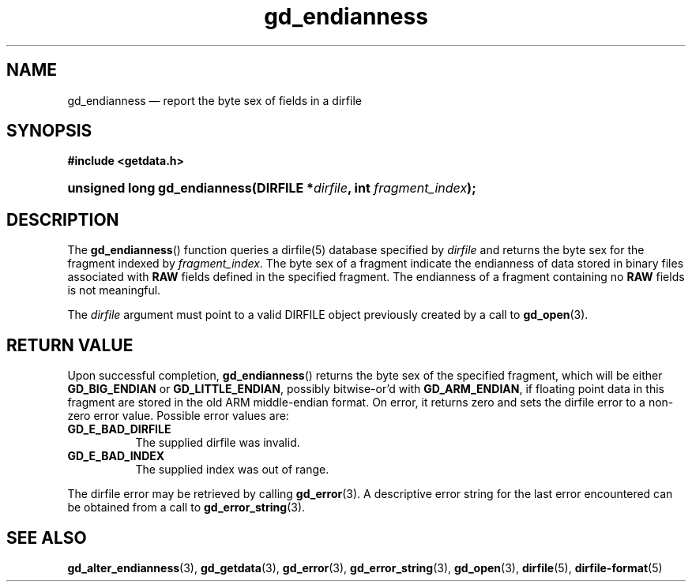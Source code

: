 .\" gd_endianness.3.  The gd_endianness man page.
.\"
.\" (C) 2008, 2010 D. V. Wiebe
.\"
.\""""""""""""""""""""""""""""""""""""""""""""""""""""""""""""""""""""""""
.\"
.\" This file is part of the GetData project.
.\"
.\" Permission is granted to copy, distribute and/or modify this document
.\" under the terms of the GNU Free Documentation License, Version 1.2 or
.\" any later version published by the Free Software Foundation; with no
.\" Invariant Sections, with no Front-Cover Texts, and with no Back-Cover
.\" Texts.  A copy of the license is included in the `COPYING.DOC' file
.\" as part of this distribution.
.\"
.TH gd_endianness 3 "17 July 2010" "Version 0.7.0" "GETDATA"
.SH NAME
gd_endianness \(em report the byte sex of fields in a dirfile
.SH SYNOPSIS
.B #include <getdata.h>
.HP
.nh
.ad l
.BI "unsigned long gd_endianness(DIRFILE *" dirfile ", int " fragment_index );
.hy
.ad n
.SH DESCRIPTION
The
.BR gd_endianness ()
function queries a dirfile(5) database specified by
.I dirfile
and returns the byte sex for the fragment indexed by
.IR fragment_index .
The byte sex of a fragment indicate the endianness of data stored in binary
files associated with
.B RAW
fields defined in the specified fragment.  The endianness of a fragment
containing no
.B RAW
fields is not meaningful.

The
.I dirfile
argument must point to a valid DIRFILE object previously created by a call to
.BR gd_open (3).

.SH RETURN VALUE
Upon successful completion,
.BR gd_endianness ()
returns the byte sex of the specified fragment, which will be either
.BR GD_BIG_ENDIAN " or " GD_LITTLE_ENDIAN ,
possibly bitwise-or'd with 
.BR GD_ARM_ENDIAN ,
if floating point data in this fragment are stored in the old ARM middle-endian
format.  On error, it returns zero and sets the dirfile error to a non-zero
error value.  Possible error values are:
.TP 8
.B GD_E_BAD_DIRFILE
The supplied dirfile was invalid.
.TP
.B GD_E_BAD_INDEX
The supplied index was out of range.
.P
The dirfile error may be retrieved by calling
.BR gd_error (3).
A descriptive error string for the last error encountered can be obtained from
a call to
.BR gd_error_string (3).
.SH SEE ALSO
.BR gd_alter_endianness (3),
.BR gd_getdata (3),
.BR gd_error (3),
.BR gd_error_string (3),
.BR gd_open (3),
.BR dirfile (5),
.BR dirfile-format (5)
